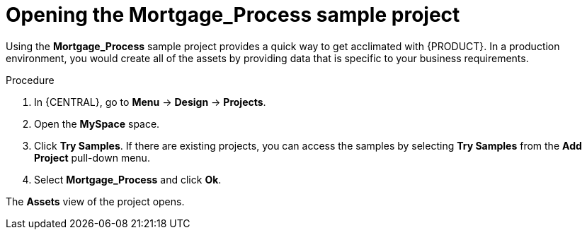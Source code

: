 [id='creating_business_project']
= Opening the *Mortgage_Process* sample project

Using the *Mortgage_Process* sample project provides a quick way to get acclimated with {PRODUCT}. In a production environment, you would create all of the assets by providing data that is specific to your business requirements.

.Procedure

. In {CENTRAL}, go to *Menu* -> *Design* -> *Projects*.
. Open the *MySpace* space.
. Click *Try Samples*. If there are existing projects, you can access the samples by selecting *Try Samples* from the *Add Project* pull-down menu.
. Select *Mortgage_Process* and click *Ok*.

The *Assets* view of the project opens.
